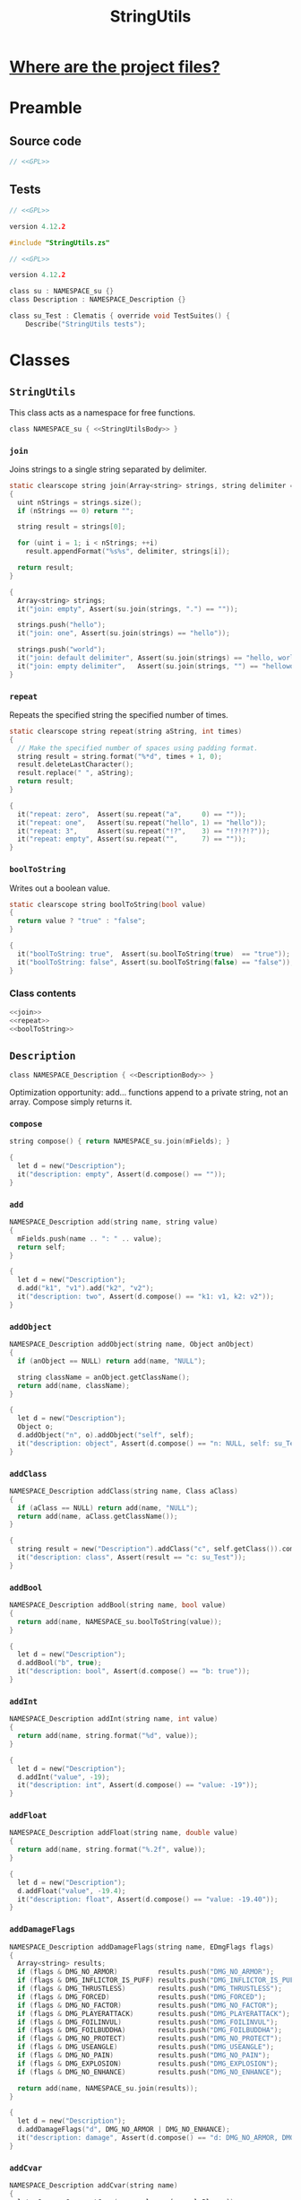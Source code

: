 # SPDX-FileCopyrightText: © 2024 Alexander Kromm <mmaulwurff@gmail.com>
# SPDX-License-Identifier: GPL-3.0-only
#+property: header-args :comments no :mkdirp yes :noweb yes :results none

#+title: StringUtils

* [[file:../documentation/WhereAreTheProjectFiles.org][Where are the project files?]]

* Preamble

** Source code

#+begin_src c :tangle ../build/StringUtils/StringUtils.zs
// <<GPL>>
#+end_src

** Tests

#+begin_src c :tangle ../build/StringUtils/zscript.zs
// <<GPL>>

version 4.12.2

#include "StringUtils.zs"
#+end_src

#+begin_src c :tangle ../build/StringUtilsTest/zscript.zs
// <<GPL>>

version 4.12.2

class su : NAMESPACE_su {}
class Description : NAMESPACE_Description {}

class su_Test : Clematis { override void TestSuites() {
    Describe("StringUtils tests");
#+end_src

* Classes

** ~StringUtils~

This class acts as a namespace for free functions.

#+begin_src c :tangle ../build/StringUtils/StringUtils.zs :noweb-prefix no
class NAMESPACE_su { <<StringUtilsBody>> }
#+end_src

*** ~join~

Joins strings to a single string separated by delimiter.

#+name: join
#+begin_src c
static clearscope string join(Array<string> strings, string delimiter = ", ")
{
  uint nStrings = strings.size();
  if (nStrings == 0) return "";

  string result = strings[0];

  for (uint i = 1; i < nStrings; ++i)
    result.appendFormat("%s%s", delimiter, strings[i]);

  return result;
}
#+end_src
#+begin_src c :tangle ../build/StringUtilsTest/zscript.zs
{
  Array<string> strings;
  it("join: empty", Assert(su.join(strings, ".") == ""));

  strings.push("hello");
  it("join: one", Assert(su.join(strings) == "hello"));

  strings.push("world");
  it("join: default delimiter", Assert(su.join(strings) == "hello, world"));
  it("join: empty delimiter",   Assert(su.join(strings, "") == "helloworld"));
}
#+end_src

*** ~repeat~

Repeats the specified string the specified number of times.

#+name: repeat
#+begin_src c
static clearscope string repeat(string aString, int times)
{
  // Make the specified number of spaces using padding format.
  string result = string.format("%*d", times + 1, 0);
  result.deleteLastCharacter();
  result.replace(" ", aString);
  return result;
}
#+end_src
#+begin_src c :tangle ../build/StringUtilsTest/zscript.zs
{
  it("repeat: zero",  Assert(su.repeat("a",     0) == ""));
  it("repeat: one",   Assert(su.repeat("hello", 1) == "hello"));
  it("repeat: 3",     Assert(su.repeat("!?",    3) == "!?!?!?"));
  it("repeat: empty", Assert(su.repeat("",      7) == ""));
}
#+end_src

*** ~boolToString~

Writes out a boolean value.

#+name: boolToString
#+begin_src c
static clearscope string boolToString(bool value)
{
  return value ? "true" : "false";
}
#+end_src
#+begin_src c :tangle ../build/StringUtilsTest/zscript.zs
{
  it("boolToString: true",  Assert(su.boolToString(true)  == "true"));
  it("boolToString: false", Assert(su.boolToString(false) == "false"));
}
#+end_src

*** Class contents

#+name: StringUtilsBody
#+begin_src c
<<join>>
<<repeat>>
<<boolToString>>
#+end_src

** ~Description~

#+begin_src c :tangle ../build/StringUtils/StringUtils.zs :noweb-prefix no
class NAMESPACE_Description { <<DescriptionBody>> }
#+end_src

Optimization opportunity: add... functions append to a private string, not an array. Compose simply returns it.

*** ~compose~

#+name: compose
#+begin_src c
string compose() { return NAMESPACE_su.join(mFields); }
#+end_src
#+begin_src c :tangle ../build/StringUtilsTest/zscript.zs
{
  let d = new("Description");
  it("description: empty", Assert(d.compose() == ""));
}
#+end_src

*** ~add~

#+name: add
#+begin_src c
NAMESPACE_Description add(string name, string value)
{
  mFields.push(name .. ": " .. value);
  return self;
}
#+end_src
#+begin_src c :tangle ../build/StringUtilsTest/zscript.zs
{
  let d = new("Description");
  d.add("k1", "v1").add("k2", "v2");
  it("description: two", Assert(d.compose() == "k1: v1, k2: v2"));
}
#+end_src

*** ~addObject~

#+name: addObject
#+begin_src c
NAMESPACE_Description addObject(string name, Object anObject)
{
  if (anObject == NULL) return add(name, "NULL");

  string className = anObject.getClassName();
  return add(name, className);
}
#+end_src
#+begin_src c :tangle ../build/StringUtilsTest/zscript.zs
{
  let d = new("Description");
  Object o;
  d.addObject("n", o).addObject("self", self);
  it("description: object", Assert(d.compose() == "n: NULL, self: su_Test"));
}
#+end_src

*** ~addClass~

#+name: addClass
#+begin_src c
NAMESPACE_Description addClass(string name, Class aClass)
{
  if (aClass == NULL) return add(name, "NULL");
  return add(name, aClass.getClassName());
}
#+end_src
#+begin_src c :tangle ../build/StringUtilsTest/zscript.zs
{
  string result = new("Description").addClass("c", self.getClass()).compose();
  it("description: class", Assert(result == "c: su_Test"));
}
#+end_src

*** ~addBool~

#+name: addBool
#+begin_src c
NAMESPACE_Description addBool(string name, bool value)
{
  return add(name, NAMESPACE_su.boolToString(value));
}
#+end_src
#+begin_src c :tangle ../build/StringUtilsTest/zscript.zs
{
  let d = new("Description");
  d.addBool("b", true);
  it("description: bool", Assert(d.compose() == "b: true"));
}
#+end_src

*** ~addInt~

#+name: addInt
#+begin_src c
NAMESPACE_Description addInt(string name, int value)
{
  return add(name, string.format("%d", value));
}
#+end_src
#+begin_src c :tangle ../build/StringUtilsTest/zscript.zs
{
  let d = new("Description");
  d.addInt("value", -19);
  it("description: int", Assert(d.compose() == "value: -19"));
}
#+end_src

*** ~addFloat~

#+name: addFloat
#+begin_src c
NAMESPACE_Description addFloat(string name, double value)
{
  return add(name, string.format("%.2f", value));
}
#+end_src
#+begin_src c :tangle ../build/StringUtilsTest/zscript.zs
{
  let d = new("Description");
  d.addFloat("value", -19.4);
  it("description: float", Assert(d.compose() == "value: -19.40"));
}
#+end_src

*** ~addDamageFlags~

#+name: addDamageFlags
#+begin_src c
NAMESPACE_Description addDamageFlags(string name, EDmgFlags flags)
{
  Array<string> results;
  if (flags & DMG_NO_ARMOR)          results.push("DMG_NO_ARMOR");
  if (flags & DMG_INFLICTOR_IS_PUFF) results.push("DMG_INFLICTOR_IS_PUFF");
  if (flags & DMG_THRUSTLESS)        results.push("DMG_THRUSTLESS");
  if (flags & DMG_FORCED)            results.push("DMG_FORCED");
  if (flags & DMG_NO_FACTOR)         results.push("DMG_NO_FACTOR");
  if (flags & DMG_PLAYERATTACK)      results.push("DMG_PLAYERATTACK");
  if (flags & DMG_FOILINVUL)         results.push("DMG_FOILINVUL");
  if (flags & DMG_FOILBUDDHA)        results.push("DMG_FOILBUDDHA");
  if (flags & DMG_NO_PROTECT)        results.push("DMG_NO_PROTECT");
  if (flags & DMG_USEANGLE)          results.push("DMG_USEANGLE");
  if (flags & DMG_NO_PAIN)           results.push("DMG_NO_PAIN");
  if (flags & DMG_EXPLOSION)         results.push("DMG_EXPLOSION");
  if (flags & DMG_NO_ENHANCE)        results.push("DMG_NO_ENHANCE");

  return add(name, NAMESPACE_su.join(results));
}
#+end_src
#+begin_src c :tangle ../build/StringUtilsTest/zscript.zs
{
  let d = new("Description");
  d.addDamageFlags("d", DMG_NO_ARMOR | DMG_NO_ENHANCE);
  it("description: damage", Assert(d.compose() == "d: DMG_NO_ARMOR, DMG_NO_ENHANCE"));
}
#+end_src

*** ~addCvar~

#+name: addCvar
#+begin_src c
NAMESPACE_Description addCvar(string name)
{
  let aCvar = Cvar.getCvar(name, players[consolePlayer]);
  if (aCvar == NULL) return add(name, "NULL");

  switch (aCvar.getRealType())
    {
    case Cvar.CVAR_Bool: return addBool(name, NAMESPACE_su.boolToString(aCvar.getInt()));
    case Cvar.CVAR_Int: return addInt(name, aCvar.getInt());
    case Cvar.CVAR_Float: return addFloat(name, aCvar.getFloat());
    case Cvar.CVAR_String: return add(name, aCvar.getString());
      // TODO: implement color:
    case Cvar.CVAR_Color: return addInt(name, aCvar.getInt());
    }

  return add(name, string.format("unknown type (%d)", aCvar.getRealType()));
}
#+end_src
#+begin_src c :tangle ../build/StringUtilsTest/zscript.zs
{
  let d = new("Description");
  d.addCvar("autoaim").addCvar("dmflags2");
  it("description: cvar", Assert(d.compose() == "autoaim: 35.00, dmflags2: 0"));
}
#+end_src

*** ~addSpac~

#+name: addSpac
#+begin_src c
/// SPAC - special activation types.
NAMESPACE_Description addSpac(string name, int flags)
{
  Array<string> results;
  if (flags & SPAC_Cross)      results.push("SPAC_Cross");
  if (flags & SPAC_Use)        results.push("SPAC_Use");
  if (flags & SPAC_MCross)     results.push("SPAC_MCross");
  if (flags & SPAC_Impact)     results.push("SPAC_Impact");
  if (flags & SPAC_Push)       results.push("SPAC_Push");
  if (flags & SPAC_PCross)     results.push("SPAC_PCross");
  if (flags & SPAC_UseThrough) results.push("SPAC_UseThrough");
  if (flags & SPAC_AnyCross)   results.push("SPAC_AnyCross");
  if (flags & SPAC_MUse)       results.push("SPAC_MUse");
  if (flags & SPAC_MPush)      results.push("SPAC_MPush");
  if (flags & SPAC_UseBack)    results.push("SPAC_UseBack");
  if (flags & SPAC_Damage)     results.push("SPAC_Damage");
  if (flags & SPAC_Death)      results.push("SPAC_Death");

  return add(name, NAMESPACE_su.join(results));
}
#+end_src
#+begin_src c :tangle ../build/StringUtilsTest/zscript.zs
{
  let d = new("Description");
  d.addSpac("s", SPAC_Cross | SPAC_Death);
  it("description: SPAC", Assert(d.compose() == "s: SPAC_Cross, SPAC_Death"));
}
#+end_src

*** ~addLine~

#+name: addLine
#+begin_src c
NAMESPACE_Description addLine(string name, Line aLine)
{
  return addInt(name, aLine.index());
}
#+end_src
#+begin_src c :tangle ../build/StringUtilsTest/zscript.zs
{
  let d = new("Description");
  d.addLine("l", level.lines[1]);
  it("description: line", Assert(d.compose() == "l: 1"));
}
#+end_src

*** ~addSectorPart~

#+name: addSectorPart
#+begin_src c
NAMESPACE_Description addSectorPart(string name, SectorPart part)
{
  switch (part)
    {
    case SECPART_None:    return add(name, "SECPART_None");
    case SECPART_Floor:   return add(name, "SECPART_Floor");
    case SECPART_Ceiling: return add(name, "SECPART_Ceiling");
    case SECPART_3D:      return add(name, "SECPART_3D");
    }

  return add(name, string.format("unknown SECPART (%d)", part));
}
#+end_src
#+begin_src c :tangle ../build/StringUtilsTest/zscript.zs
{
  let d = new("Description");
  d.addSectorPart("s", SECPART_3D);
  it("description: SECPART", Assert(d.compose() == "s: SECPART_3D"));
}
#+end_src

*** ~addSector~

#+name: addSector
#+begin_src c
NAMESPACE_Description addSector(string name, Sector aSector)
{
  return addInt(name, aSector.index());
}
#+end_src
#+begin_src c :tangle ../build/StringUtilsTest/zscript.zs
{
  let d = new("Description");
  d.addSector("s", level.sectors[1]);
  it("description: sector", Assert(d.compose() == "s: 1"));
}
#+end_src

*** ~addVector3~

#+name: addVector3
#+begin_src c
NAMESPACE_Description addVector3(string name, vector3 vector)
{
  return add(name, string.format("%.2f, %.2f, %.2f", vector.x, vector.y, vector.z));
}
#+end_src
#+begin_src c :tangle ../build/StringUtilsTest/zscript.zs
{
  let d = new("Description");
  vector3 v = (1.1, 2.2, 3.3);
  d.addVector3("v", v);
  it("description: vector", Assert(d.compose() == "v: 1.10, 2.20, 3.30"));
}
#+end_src

*** ~addState~

#+name: addState
#+begin_src c
NAMESPACE_Description addState(string name, State aState)
{
  return add(name, new("NAMESPACE_Description").
             addInt("sprite", aState.sprite).
             addInt("frame", aState.Frame).compose());
}
#+end_src
#+begin_src c :tangle ../build/StringUtilsTest/zscript.zs
{
  let d = new("Description");
  let state = players[consolePlayer].ReadyWeapon.FindState("Fire");
  d.addState("s", state);
  string expected = string.format("s: sprite: %d, frame: %d",
                                  state.sprite,
                                  state.Frame);
  it("description: state", Assert(d.compose() == expected));
}
#+end_src

*** Private attributes

#+name: DescriptionPrivate
#+begin_src c
private Array<string> mFields;
#+end_src

*** Class contents

#+name: DescriptionBody
#+begin_src c
<<compose>>
<<add>>
<<addObject>>
<<addClass>>
<<addBool>>
<<addInt>>
<<addFloat>>
<<addDamageFlags>>
<<addCvar>>
<<addSpac>>
<<addLine>>
<<addSectorPart>>
<<addSector>>
<<addVector3>>
<<addState>>
<<DescriptionPrivate>>
#+end_src

* Run tests :noexport:

#+begin_src txt :tangle ../build/StringUtilsTestCommands.txt
wait 2; map map01;
wait 2; netevent test:su_Test;
wait 2; quit
#+end_src

src_elisp{(compile "../tools/org_test.py modules/StringUtils.org")}

* Tests end

#+begin_src c :tangle ../build/StringUtilsTest/zscript.zs
EndDescribe(); }}
#+end_src

* License

[[file:../LICENSES/GPL-3.0-only.txt][GPL-3.0-only]]
#+name: GPL
#+begin_src :exports none
SPDX-FileCopyrightText: © 2024 Alexander Kromm <mmaulwurff@gmail.com>
SPDX-License-Identifier: GPL-3.0-only
#+end_src
